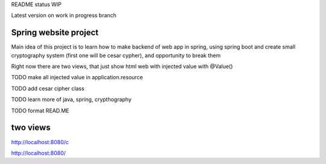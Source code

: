README status WIP

Latest version on work in progress branch

======
Spring website project
======

Main idea of this project is to learn how to make backend of web app in spring, using spring boot and create small cryptography system (first one will be cesar cypher), and opportunity to break them


Right now there are two views, that just show html web with injected value with @Value()


TODO make all injected value in application.resource

TODO add cesar cipher class

TODO learn more of java, spring, crypthography

TODO format READ.ME


======
two views
======

http://localhost:8080/c

http://localhost:8080/
